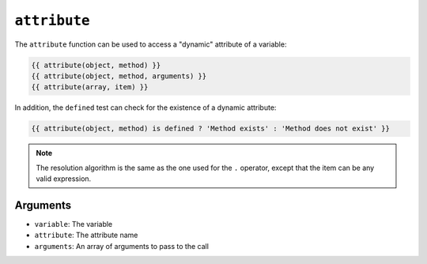 ``attribute``
=============

The ``attribute`` function can be used to access a "dynamic" attribute of a
variable:

.. code-block:: twig

    {{ attribute(object, method) }}
    {{ attribute(object, method, arguments) }}
    {{ attribute(array, item) }}

In addition, the ``defined`` test can check for the existence of a dynamic
attribute:

.. code-block:: twig

    {{ attribute(object, method) is defined ? 'Method exists' : 'Method does not exist' }}

.. note::

    The resolution algorithm is the same as the one used for the ``.``
    operator, except that the item can be any valid expression.

Arguments
---------

* ``variable``: The variable
* ``attribute``: The attribute name
* ``arguments``: An array of arguments to pass to the call
